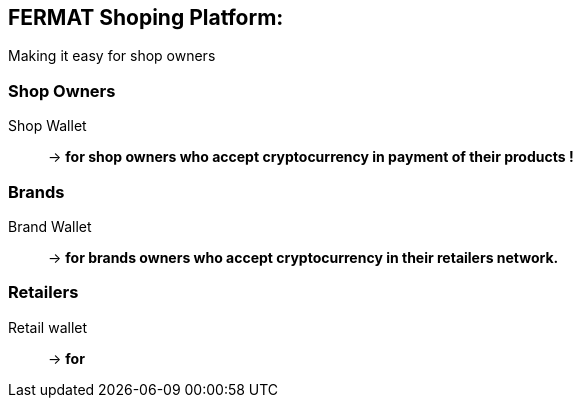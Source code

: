 == FERMAT Shoping Platform: + 
Making it easy for shop owners 

=== Shop Owners 
Shop Wallet :: -> *for shop owners who accept cryptocurrency in payment of their products !*

=== Brands
Brand Wallet :: -> *for brands owners who accept cryptocurrency in their retailers network.*

=== Retailers
Retail wallet :: -> *for* 





